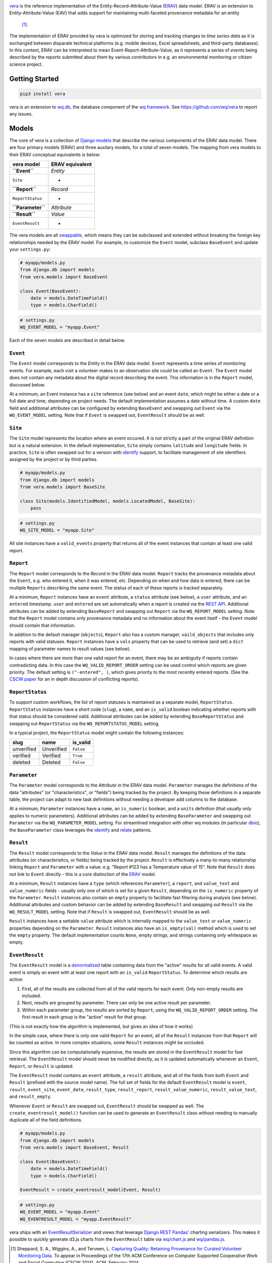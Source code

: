 |vera|

`vera <https://wq.io/vera>`__ is the reference implementation of the
Entity-Record-Attribute-Value (`ERAV <https://wq.io/docs/erav>`__) data
model. ERAV is an extension to Entity-Attribute-Value (EAV) that adds
support for maintaining multi-faceted provenance metadata for an entity
 [1]_.

|Latest PyPI Release| |Release Notes| |License| |GitHub Stars| |GitHub
Forks| |GitHub Issues|

|Travis Build Status| |Python Support| |Django Support|

The implementation of ERAV provided by vera is optimized for storing and
tracking changes to *time series data* as it is exchanged between
disparate technical platforms (e.g. mobile devices, Excel spreadsheets,
and third-party databases). In this context, ERAV can be interpreted to
mean Event-Report-Attribute-Value, as it represents a series of *events*
being described by the *reports* submitted about them by various
contributors in e.g. an environmental monitoring or citizen science
project.

Getting Started
===============

.. code:: bash

    pip3 install vera

vera is an extension to `wq.db <https://wq.io/wq.db>`__, the database
component of the `wq framework <https://wq.io/>`__. See
https://github.com/wq/vera to report any issues.

Models
======

The core of vera is a collection of `Django
models <https://docs.djangoproject.com/en/1.7/topics/db/models/>`__ that
describe the various components of the ERAV data model. There are four
primary models (ERAV) and three auxilary models, for a total of seven
models. The mapping from vera models to their ERAV conceptual
equivalents is below:

+---------------------+-------------------+
| vera model          | ERAV equivalent   |
+=====================+===================+
| **``Event``**       | *Entity*          |
+---------------------+-------------------+
| ``Site``            | -                 |
+---------------------+-------------------+
| **``Report``**      | *Record*          |
+---------------------+-------------------+
| ``ReportStatus``    | -                 |
+---------------------+-------------------+
| **``Parameter``**   | *Attribute*       |
+---------------------+-------------------+
| **``Result``**      | *Value*           |
+---------------------+-------------------+
| ``EventResult``     | -                 |
+---------------------+-------------------+

The vera models are all
`swappable <https://github.com/wq/django-swappable-models>`__, which
means they can be subclassed and extended without breaking the foreign
key relationships needed by the ERAV model. For example, to customize
the ``Event`` model, subclass ``BaseEvent`` and update your
``settings.py``:

.. code:: python

    # myapp/models.py
    from django.db import models
    from vera.models import BaseEvent

    class Event(BaseEvent):
        date = models.DateTimeField()
        type = models.CharField()

.. code:: python

    # settings.py
    WQ_EVENT_MODEL = "myapp.Event"

Each of the seven models are described in detail below.

``Event``
---------

The ``Event`` model corresponds to the *Entity* in the ERAV data model.
``Event`` represents a time series of monitoring events. For example,
each visit a volunteer makes to an observation site could be called an
``Event``. The ``Event`` model does not contain any metadata about the
digital record describing the event. This information is in the
``Report`` model, discussed below.

At a minimum, an Event instance has a ``site`` reference (see below) and
an event ``date``, which might be either a date or a full date and time,
depending on project needs. The default implementation assumes a date
without time. A custom ``date`` field and additional attributes can be
configured by extending ``BaseEvent`` and swapping out ``Event`` via the
``WQ_EVENT_MODEL`` setting. Note that if ``Event`` is swapped out,
``EventResult`` should be as well.

``Site``
--------

The ``Site`` model represents the location where an event occured. It is
not strictly a part of the original ERAV definition but is a natural
extension. In the default implementation, ``Site`` simply contains
``latitude`` and ``longitude`` fields. In practice, ``Site`` is often
swapped out for a version with
`identify <https://wq.io/docs/identify>`__ support, to facilitate
management of site identifiers assigned by the project or by third
parties.

.. code:: python

    # myapp/models.py
    from django.db import models
    from vera.models import BaseSite

    class Site(models.IdentifiedModel, models.LocatedModel, BaseSite):
        pass

.. code:: python

    # settings.py
    WQ_SITE_MODEL = "myapp.Site"

All site instances have a ``valid_events`` property that returns all of
the event instances that contain at least one valid report.

``Report``
----------

The ``Report`` model corresponds to the *Record* in the ERAV data model.
``Report`` tracks the provenance metadata about the ``Event``, e.g. who
entered it, when it was entered, etc. Depending on when and how data is
entered, there can be multiple ``Reports`` describing the same event.
The status of each of these reports is tracked separately.

At a minimum, ``Report`` instances have an ``event`` attribute, a
``status`` attribute (see below), a ``user`` attribute, and an
``entered`` timestamp. ``user`` and ``entered`` are set automatically
when a report is created via the `REST
API <https://wq.io/docs/about-rest>`__. Additional attributes can be
added by extending ``BaseReport`` and swapping out ``Report`` via the
``WQ_REPORT_MODEL`` setting. Note that the ``Report`` model contains
only provenance metadata and no information about the event itself - the
``Event`` model should contain that information.

In addition to the default manager (``objects``), ``Report`` also has a
custom manager, ``vaild_objects`` that includes only reports with valid
statuses. ``Report`` instances have a ``vals`` property that can be used
to retrieve (and set) a ``dict`` mapping of parameter names to result
values (see below).

In cases where there are more than one valid report for an event, there
may be an ambiguity if reports contain contradicting data. In this case
the ``WQ_VALID_REPORT_ORDER`` setting can be used control which reports
are given priority. The default setting is ``("-entered", )``, which
gives priority to the most recently entered reports. (See the `CSCW
paper <https://wq.io/research/provenance>`__ for an in depth discussion
of conflicting reports).

``ReportStatus``
----------------

To support custom workflows, the list of report statuses is maintained
as a separate model, ``ReportStatus``. ``ReportStatus`` instances have a
short code (``slug``), a ``name``, and an ``is_valid`` boolean
indicating whether reports with that status should be considered valid.
Additional attributes can be added by extending ``BaseReportStatus`` and
swapping out ``ReportStatus`` via the ``WQ_REPORTSTATUS_MODEL`` setting.

In a typical project, the ``ReportStatus`` model might contain the
following instances:

+--------------+--------------+-------------+
| slug         | name         | is\_valid   |
+==============+==============+=============+
| unverified   | Unverified   | ``False``   |
+--------------+--------------+-------------+
| verified     | Verified     | ``True``    |
+--------------+--------------+-------------+
| deleted      | Deleted      | ``False``   |
+--------------+--------------+-------------+

``Parameter``
-------------

The ``Parameter`` model corresponds to the *Attribute* in the ERAV data
model. ``Parameter`` manages the definitions of the data "attributes"
(or "characteristics", or "fields") being tracked by the project. By
keeping these definitions in a separate table, the project can adapt to
new task definitions without needing a developer add columns to the
database.

At a minimum, ``Parameter`` instances have a ``name``, an ``is_numeric``
boolean, and a ``units`` definition (that usually only applies to
numeric parameters). Additional attributes can be added by extending
``BaseParameter`` and swapping out ``Parameter`` via the
``WQ_PARAMETER_MODEL`` setting. For streamlined integration with other
wq modules (in particular `dbio <https://wq.io/dbio>`__), the
``BaseParameter`` class leverages the
`identify <https://wq.io/docs/identify>`__ and
`relate <https://wq.io/docs/relate>`__ patterns.

``Result``
----------

The ``Result`` model corresponds to the *Value* in the ERAV data model.
``Result`` manages the definitions of the data attributes (or
characteristics, or fields) being tracked by the project. ``Result`` is
effectively a many-to-many relationship linking ``Report`` and
``Parameter`` with a value: e.g. "Report #123 has a Temperature value of
15". Note that ``Result`` does not link to ``Event`` directly - this is
a core distinction of the `ERAV <https://wq.io/docs/erav>`__ model.

At a minimum, ``Result`` instances have a ``type`` (which references
``Parameter``), a ``report``, and ``value_text`` and ``value_numeric``
fields - usually only one of which is set for a given ``Result``,
depending on the ``is_numeric`` property of the ``Parameter``.
``Result`` instances also contain an ``empty`` property to facilitate
fast filtering during analysis (see below). Additional attributes and
custom behavior can be added by extending ``BaseResult`` and swapping
out ``Result`` via the ``WQ_RESULT_MODEL`` setting. Note that if
``Result`` is swapped out, ``EventResult`` should be as well.

``Result`` instances have a settable ``value`` attribute which is
internally mapped to the ``value_text`` or ``value_numeric`` properties
depending on the ``Parameter``. ``Result`` instances also have an
``is_empty(val)`` method which is used to set the ``empty`` property.
The default implementation counts ``None``, empty strings, and strings
containing only whitespace as empty.

``EventResult``
---------------

The ``EventResult`` model is a
`denormalized <http://en.wikipedia.org/wiki/Denormalization>`__ table
containing data from the "active" results for all valid events. A valid
event is simply an event with at least one report with an ``is_valid``
``ReportStatus``. To determine which results are active:

1. First, all of the results are collected from all of the valid reports
   for each event. Only non-empty results are included.
2. Next, results are grouped by parameter. There can only be one active
   result per parameter.
3. Within each parameter group, the results are sorted by ``Report``,
   using the ``WQ_VALID_REPORT_ORDER`` setting. The first result in each
   group is the "active" result for that group.

(This is not exactly how the algorithm is implemented, but gives an idea
of how it works)

In the simple case, where there is only one valid ``Report`` for an
event, all of the ``Result`` instances from that ``Report`` will be
counted as active. In more complex situations, some ``Result`` instances
might be occluded.

Since this algorithm can be computationally expensive, the results are
stored in the ``EventResult`` model for fast retrieval. The
``EventResult`` model should never be modified directly, as it is
updated automatically whenever an ``Event``, ``Report``, or ``Result``
is updated.

The ``EventResult`` model contains an ``event`` attribute, a ``result``
attribute, and all of the fields from both ``Event`` and ``Result``
(prefixed with the source model name). The full set of fields for the
default ``EventResult`` model is ``event``, ``result``, ``event_site``,
``event_date``, ``result_type``, ``result_report``,
``result_value_numeric``, ``result_value_text``, and ``result_empty``.

Whenever ``Event`` or ``Result`` are swapped out, ``EventResult`` should
be swapped as well. The ``create_eventresult_model()`` function can be
used to generate an ``EventResult`` class without needing to manually
duplicate all of the field definitions.

.. code:: python

    # myapp/models.py
    from django.db import models
    from vera.models import BaseEvent, Result

    class Event(BaseEvent):
        date = models.DateTimeField()
        type = models.CharField()
        
    EventResult = create_eventresult_model(Event, Result)

.. code:: python

    # settings.py
    WQ_EVENT_MODEL = "myapp.Event"
    WQ_EVENTRESULT_MODEL = "myapp.EventResult"

vera ships with an
`EventResultSerializer <https://github.com/wq/vera/blob/master/vera/serializers.py>`__
and views that leverage `Django REST
Pandas <https://github.com/wq/django-rest-pandas>`__' charting
serializers. This makes it possible to quickly generate d3.js charts
from the ``EventResult`` table via
`wq/chart.js <https://wq.io/docs/chart-js>`__ and
`wq/pandas.js <https://wq.io/docs/pandas-js>`__.

.. [1]
   Sheppard, S. A., Wiggins, A., and Terveen, L. `Capturing Quality:
   Retaining Provenance for Curated Volunteer Monitoring
   Data <https://wq.io/research/provenance>`__. To appear in Proceedings
   of the 17th ACM Conference on Computer Supported Cooperative Work and
   Social Computing (CSCW 2014). ACM. February 2014.

.. |vera| image:: https://raw.github.com/wq/wq/master/images/256/vera.png
   :target: https://wq.io/vera
.. |Latest PyPI Release| image:: https://img.shields.io/pypi/v/vera.svg
   :target: https://pypi.python.org/pypi/vera
.. |Release Notes| image:: https://img.shields.io/github/release/wq/vera.svg
   :target: https://github.com/wq/vera/releases
.. |License| image:: https://img.shields.io/pypi/l/vera.svg
   :target: https://wq.io/license
.. |GitHub Stars| image:: https://img.shields.io/github/stars/wq/vera.svg
   :target: https://github.com/wq/vera/stargazers
.. |GitHub Forks| image:: https://img.shields.io/github/forks/wq/vera.svg
   :target: https://github.com/wq/vera/network
.. |GitHub Issues| image:: https://img.shields.io/github/issues/wq/vera.svg
   :target: https://github.com/wq/vera/issues
.. |Travis Build Status| image:: https://img.shields.io/travis/wq/vera.svg
   :target: https://travis-ci.org/wq/vera
.. |Python Support| image:: https://img.shields.io/pypi/pyversions/vera.svg
   :target: https://pypi.python.org/pypi/vera
.. |Django Support| image:: https://img.shields.io/badge/Django-1.8%2C%201.9%2C%201.10-blue.svg
   :target: https://pypi.python.org/pypi/vera
